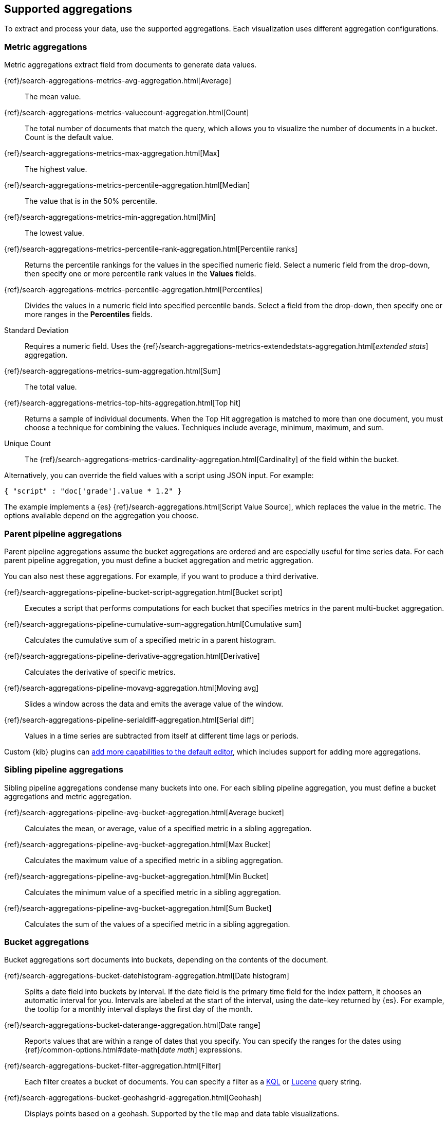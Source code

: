 [[supported-aggregations]]
== Supported aggregations

To extract and process your data, use the supported aggregations. Each visualization uses different aggregation configurations.

[float]
[[visualize-metric-aggregations]]
=== Metric aggregations

Metric aggregations extract field from documents to generate data values.

{ref}/search-aggregations-metrics-avg-aggregation.html[Average]:: The mean value.

{ref}/search-aggregations-metrics-valuecount-aggregation.html[Count]:: The total number of documents that match the query, which allows you to visualize the number of documents in a bucket. Count is the default value.

{ref}/search-aggregations-metrics-max-aggregation.html[Max]:: The highest value.

{ref}/search-aggregations-metrics-percentile-aggregation.html[Median]:: The value that is in the 50% percentile.

{ref}/search-aggregations-metrics-min-aggregation.html[Min]:: The lowest value.

{ref}/search-aggregations-metrics-percentile-rank-aggregation.html[Percentile ranks]:: Returns the percentile rankings for the values in the specified numeric field. Select a numeric field from the drop-down, then specify one or more percentile rank values in the *Values* fields.

{ref}/search-aggregations-metrics-percentile-aggregation.html[Percentiles]:: Divides the
values in a numeric field into specified percentile bands. Select a field from the drop-down, then specify one or more ranges in the *Percentiles* fields.

Standard Deviation:: Requires a numeric field. Uses the {ref}/search-aggregations-metrics-extendedstats-aggregation.html[_extended stats_] aggregation.

{ref}/search-aggregations-metrics-sum-aggregation.html[Sum]:: The total value.

{ref}/search-aggregations-metrics-top-hits-aggregation.html[Top hit]:: Returns a sample of individual documents. When the Top Hit aggregation is matched to more than one document, you must choose a technique for combining the values. Techniques include average, minimum, maximum, and sum.

Unique Count:: The {ref}/search-aggregations-metrics-cardinality-aggregation.html[Cardinality] of the field within the bucket.

Alternatively, you can override the field values with a script using JSON input. For example:

[source,shell]
{ "script" : "doc['grade'].value * 1.2" }

The example implements a {es} {ref}/search-aggregations.html[Script Value Source], which replaces
the value in the metric. The options available depend on the aggregation you choose.

[float]
[[visualize-parent-pipeline-aggregations]]
=== Parent pipeline aggregations

Parent pipeline aggregations assume the bucket aggregations are ordered and are especially useful for time series data. For each parent pipeline aggregation, you must define a bucket aggregation and metric aggregation.

You can also nest these aggregations. For example, if you want to produce a third derivative.

{ref}/search-aggregations-pipeline-bucket-script-aggregation.html[Bucket script]:: Executes a script that performs computations for each bucket that specifies metrics in the parent multi-bucket aggregation.

{ref}/search-aggregations-pipeline-cumulative-sum-aggregation.html[Cumulative sum]:: Calculates the cumulative sum of a specified metric in a parent histogram.

{ref}/search-aggregations-pipeline-derivative-aggregation.html[Derivative]:: Calculates the derivative of specific metrics.

{ref}/search-aggregations-pipeline-movavg-aggregation.html[Moving avg]:: Slides a window across the data and emits the average value of the window.

{ref}/search-aggregations-pipeline-serialdiff-aggregation.html[Serial diff]:: Values in a time series are subtracted from itself at different time lags or periods.

Custom {kib} plugins can <<development-visualize-index, add more capabilities to the default editor>>, which includes support for adding more aggregations.

[float]
[[visualize-sibling-pipeline-aggregations]]
=== Sibling pipeline aggregations

Sibling pipeline aggregations condense many buckets into one. For each sibling pipeline aggregation, you must define a bucket aggregations and metric aggregation.

{ref}/search-aggregations-pipeline-avg-bucket-aggregation.html[Average bucket]:: Calculates the mean, or average, value of a specified metric in a sibling aggregation.

{ref}/search-aggregations-pipeline-avg-bucket-aggregation.html[Max Bucket]:: Calculates the maximum value of a specified metric in a sibling aggregation.

{ref}/search-aggregations-pipeline-avg-bucket-aggregation.html[Min Bucket]:: Calculates the minimum value of a specified metric in a sibling aggregation.

{ref}/search-aggregations-pipeline-avg-bucket-aggregation.html[Sum Bucket]:: Calculates the sum of the values of a specified metric in a sibling aggregation.

[float]
[[visualize-bucket-aggregations]]
=== Bucket aggregations

Bucket aggregations sort documents into buckets, depending on the contents of the document.

{ref}/search-aggregations-bucket-datehistogram-aggregation.html[Date histogram]:: Splits a date field into buckets by interval. If the date field is the primary time field for the index pattern, it chooses an automatic interval for you. Intervals are labeled at the start of the interval, using the date-key returned by {es}. For example, the tooltip for a monthly interval displays the first day of the month.

{ref}/search-aggregations-bucket-daterange-aggregation.html[Date range]:: Reports values that are within a range of dates that you specify. You can specify the ranges for the dates using {ref}/common-options.html#date-math[_date math_] expressions.

{ref}/search-aggregations-bucket-filter-aggregation.html[Filter]:: Each filter creates a bucket of documents. You can specify a filter as a
<<kuery-query, KQL>> or <<lucene-query, Lucene>> query string.

{ref}/search-aggregations-bucket-geohashgrid-aggregation.html[Geohash]:: Displays points based on a geohash. Supported by the tile map and data table visualizations.

{ref}/search-aggregations-bucket-geotilegrid-aggregation.html[Geotile]:: Groups points based on web map tiling. Supported by the tile map and data table visualizations.

{ref}/search-aggregations-bucket-histogram-aggregation.html[Histogram]:: Builds from a numeric field.

{ref}/search-aggregations-bucket-iprange-aggregation.html[IPv4 range]:: Specify ranges of IPv4 addresses.

{ref}/search-aggregations-bucket-range-aggregation.html[Range]:: Specify ranges of values for a numeric field.

{ref}/search-aggregations-bucket-significantterms-aggregation.html[Significant terms]:: Returns interesting or unusual occurrences of terms in a set. Supports {es} {ref}/search-aggregations-bucket-terms-aggregation.html#_filtering_values_4[exclude and include patterns].

{ref}/search-aggregations-bucket-terms-aggregation.html[Terms]:: Specify the top or bottom _n_ elements of a given field to display, ordered by count or a custom metric. Supports {es} {ref}/search-aggregations-bucket-terms-aggregation.html#_filtering_values_4[exclude and include patterns].

{kib} filters string fields with only regular expression patterns, and does not filter numeric fields or match with arrays.

For example:

* You want to exclude the metricbeat process from your visualization of top processes: `metricbeat.*`
* You only want to show processes collecting beats: `.*beat`
* You want to exclude two specific values, the string `"empty"` and `"none"`: `empty|none`

Patterns are case sensitive.
